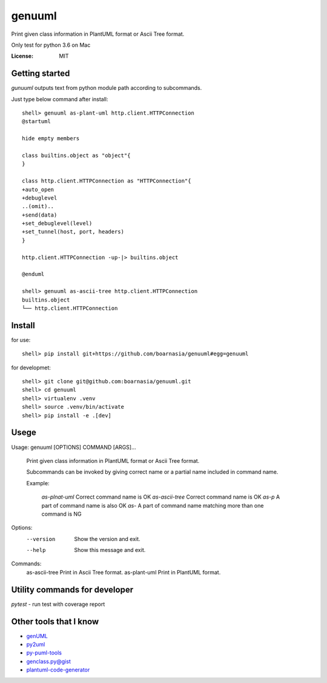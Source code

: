 genuuml
=======

Print given class information in PlantUML format or Ascii Tree format.

Only test for python 3.6 on Mac

:License: MIT

Getting started
---------------

`gunuuml` outputs text from python module path according to subcommands.

Just type below command after install::

    shell> genuuml as-plant-uml http.client.HTTPConnection
    @startuml

    hide empty members

    class builtins.object as "object"{
    }

    class http.client.HTTPConnection as "HTTPConnection"{
    +auto_open
    +debuglevel
    ..(omit)..
    +send(data)
    +set_debuglevel(level)
    +set_tunnel(host, port, headers)
    }

    http.client.HTTPConnection -up-|> builtins.object

    @enduml

    shell> genuuml as-ascii-tree http.client.HTTPConnection
    builtins.object
    └── http.client.HTTPConnection

Install
-------

for use::

    shell> pip install git+https://github.com/boarnasia/genuuml#egg=genuuml

for developmet::

    shell> git clone git@github.com:boarnasia/genuuml.git
    shell> cd genuuml
    shell> virtualenv .venv
    shell> source .venv/bin/activate
    shell> pip install -e .[dev]

Usege
-----

Usage: genuuml [OPTIONS] COMMAND [ARGS]...

  Print given class information in PlantUML format or Ascii Tree format.

  Subcommands can be invoked by giving correct name or a partial name
  included in command name.

  Example:

      `as-plnat-uml` Correct command name is OK
      `as-ascii-tree` Correct command name is OK
      `as-p` A part of command name is also OK
      `as-` A part of command name matching more than one command is NG

Options:
  --version  Show the version and exit.
  --help     Show this message and exit.

Commands:
  as-ascii-tree  Print in Ascii Tree format.
  as-plant-uml   Print in PlantUML format.

Utility commands for developer
------------------------------

`pytest` - run test with coverage report

Other tools that I know
-----------------------

- `genUML <https://github.com/jose-caballero/genUML>`_
- `py2uml <https://github.com/Ivesvdf/py2uml>`_
- `py-puml-tools <https://github.com/deadbok/py-puml-tools>`_
- `genclass.py@gist <https://gist.github.com/stereocat/d6dd2caf60923c6334c6>`_
- `plantuml-code-generator <https://github.com/bafolts/plantuml-code-generator>`_


